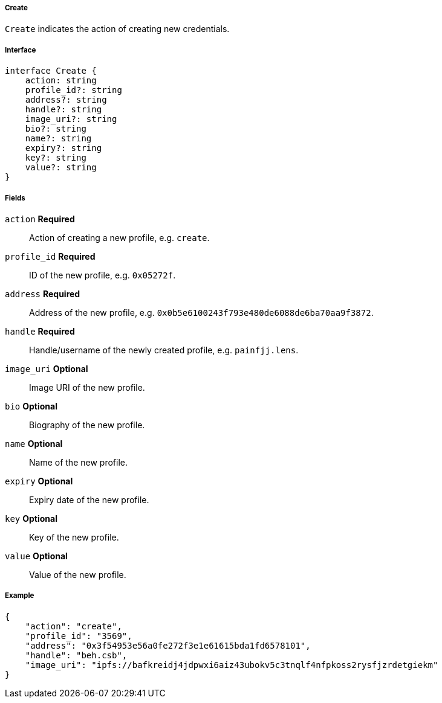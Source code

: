 ===== Create

`Create` indicates the action of creating new credentials.

===== Interface

[,typescript]
----
interface Create {
    action: string
    profile_id?: string
    address?: string
    handle?: string
    image_uri?: string
    bio?: string
    name?: string
    expiry?: string
    key?: string
    value?: string
}
----

===== Fields

`action` *Required*:: Action of creating a new profile, e.g. `create`.
`profile_id` *Required*:: ID of the new profile, e.g. `0x05272f`.
`address` *Required*:: Address of the new profile, e.g. `0x0b5e6100243f793e480de6088de6ba70aa9f3872`.
`handle` *Required*:: Handle/username of the newly created profile, e.g. `painfjj.lens`.
`image_uri` *Optional*:: Image URI of the new profile.
`bio` *Optional*:: Biography of the new profile.
`name` *Optional*:: Name of the new profile.
`expiry` *Optional*:: Expiry date of the new profile.
`key` *Optional*:: Key of the new profile.
`value` *Optional*:: Value of the new profile.

===== Example

[,json]
----
{
    "action": "create",
    "profile_id": "3569",
    "address": "0x3f54953e56a0fe272f3e1e61615bda1fd6578101",
    "handle": "beh.csb",
    "image_uri": "ipfs://bafkreidj4jdpwxi6aiz43ubokv5c3tnqlf4nfpkoss2rysfjzrdetgiekm"
}
----